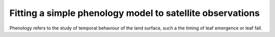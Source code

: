 ================================================================
Fitting a simple phenology model to satellite observations
================================================================

Phenology refers to the study of temporal behaviour of the land surface, such a the timing of leaf emergence or leaf fall.
